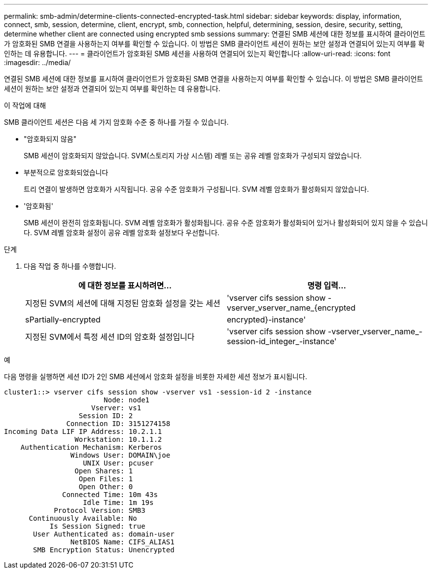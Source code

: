 ---
permalink: smb-admin/determine-clients-connected-encrypted-task.html 
sidebar: sidebar 
keywords: display, information, connect, smb, session, determine, client, encrypt, smb, connection, helpful, determining, session, desire, security, setting, determine whether client are connected using encrypted smb sessions 
summary: 연결된 SMB 세션에 대한 정보를 표시하여 클라이언트가 암호화된 SMB 연결을 사용하는지 여부를 확인할 수 있습니다. 이 방법은 SMB 클라이언트 세션이 원하는 보안 설정과 연결되어 있는지 여부를 확인하는 데 유용합니다. 
---
= 클라이언트가 암호화된 SMB 세션을 사용하여 연결되어 있는지 확인합니다
:allow-uri-read: 
:icons: font
:imagesdir: ../media/


[role="lead"]
연결된 SMB 세션에 대한 정보를 표시하여 클라이언트가 암호화된 SMB 연결을 사용하는지 여부를 확인할 수 있습니다. 이 방법은 SMB 클라이언트 세션이 원하는 보안 설정과 연결되어 있는지 여부를 확인하는 데 유용합니다.

.이 작업에 대해
SMB 클라이언트 세션은 다음 세 가지 암호화 수준 중 하나를 가질 수 있습니다.

* "암호화되지 않음"
+
SMB 세션이 암호화되지 않았습니다. SVM(스토리지 가상 시스템) 레벨 또는 공유 레벨 암호화가 구성되지 않았습니다.

* 부분적으로 암호화되었습니다
+
트리 연결이 발생하면 암호화가 시작됩니다. 공유 수준 암호화가 구성됩니다. SVM 레벨 암호화가 활성화되지 않았습니다.

* '암호화됨'
+
SMB 세션이 완전히 암호화됩니다. SVM 레벨 암호화가 활성화됩니다. 공유 수준 암호화가 활성화되어 있거나 활성화되어 있지 않을 수 있습니다. SVM 레벨 암호화 설정이 공유 레벨 암호화 설정보다 우선합니다.



.단계
. 다음 작업 중 하나를 수행합니다.
+
|===
| 에 대한 정보를 표시하려면... | 명령 입력... 


 a| 
지정된 SVM의 세션에 대해 지정된 암호화 설정을 갖는 세션
 a| 
'vserver cifs session show -vserver_vserver_name_{encrypted|sPartially-encrypted|encrypted}-instance'



 a| 
지정된 SVM에서 특정 세션 ID의 암호화 설정입니다
 a| 
'vserver cifs session show -vserver_vserver_name_-session-id_integer_-instance'

|===


.예
다음 명령을 실행하면 세션 ID가 2인 SMB 세션에서 암호화 설정을 비롯한 자세한 세션 정보가 표시됩니다.

[listing]
----
cluster1::> vserver cifs session show -vserver vs1 -session-id 2 -instance
                        Node: node1
                     Vserver: vs1
                  Session ID: 2
               Connection ID: 3151274158
Incoming Data LIF IP Address: 10.2.1.1
                 Workstation: 10.1.1.2
    Authentication Mechanism: Kerberos
                Windows User: DOMAIN\joe
                   UNIX User: pcuser
                 Open Shares: 1
                  Open Files: 1
                  Open Other: 0
              Connected Time: 10m 43s
                   Idle Time: 1m 19s
            Protocol Version: SMB3
      Continuously Available: No
           Is Session Signed: true
       User Authenticated as: domain-user
                NetBIOS Name: CIFS_ALIAS1
       SMB Encryption Status: Unencrypted
----